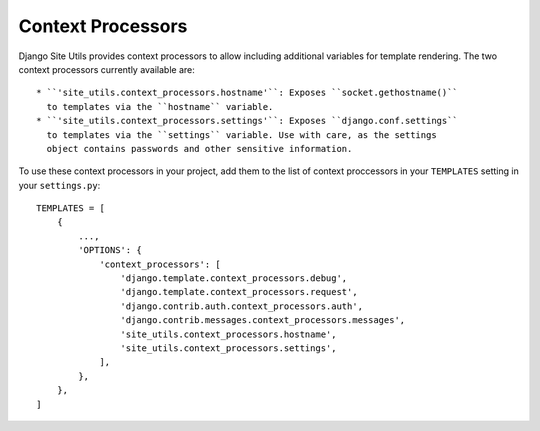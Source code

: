 Context Processors
==================

Django Site Utils provides context processors to allow including additional
variables for template rendering. The two context processors currently
available are::

  * ``'site_utils.context_processors.hostname'``: Exposes ``socket.gethostname()``
    to templates via the ``hostname`` variable.
  * ``'site_utils.context_processors.settings'``: Exposes ``django.conf.settings``
    to templates via the ``settings`` variable. Use with care, as the settings
    object contains passwords and other sensitive information.

To use these context processors in your project, add them to the list of
context proccessors in your ``TEMPLATES`` setting in your ``settings.py``::

    TEMPLATES = [
        {
            ...,
            'OPTIONS': {
                'context_processors': [
                    'django.template.context_processors.debug',
                    'django.template.context_processors.request',
                    'django.contrib.auth.context_processors.auth',
                    'django.contrib.messages.context_processors.messages',
                    'site_utils.context_processors.hostname',
                    'site_utils.context_processors.settings',
                ],
            },
        },
    ]

